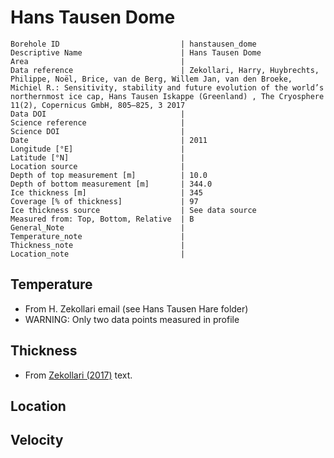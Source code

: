 * Hans Tausen Dome
:PROPERTIES:
:header-args:jupyter-python+: :session ds :kernel ds
:clearpage: t
:END:

#+NAME: ingest_meta
#+BEGIN_SRC bash :results verbatim :exports results
cat meta.bsv | sed 's/|/@| /' | column -s"@" -t
#+END_SRC

#+RESULTS: ingest_meta
#+begin_example
Borehole ID                           | hanstausen_dome
Descriptive Name                      | Hans Tausen Dome
Area                                  | 
Data reference                        | Zekollari, Harry, Huybrechts, Philippe, Noël, Brice, van de Berg, Willem Jan, van den Broeke, Michiel R.: Sensitivity, stability and future evolution of the world’s northernmost ice cap, Hans Tausen Iskappe (Greenland) , The Cryosphere 11(2), Copernicus GmbH, 805–825, 3 2017 
Data DOI                              | 
Science reference                     | 
Science DOI                           | 
Date                                  | 2011
Longitude [°E]                        | 
Latitude [°N]                         | 
Location source                       | 
Depth of top measurement [m]          | 10.0
Depth of bottom measurement [m]       | 344.0
Ice thickness [m]                     | 345
Coverage [% of thickness]             | 97
Ice thickness source                  | See data source
Measured from: Top, Bottom, Relative  | B
General_Note                          | 
Temperature_note                      | 
Thickness_note                        | 
Location_note                         | 
#+end_example

** Temperature

+ From H. Zekollari email (see Hans Tausen Hare folder)
+ WARNING: Only two data points measured in profile

** Thickness

+ From [[citet:zekollari_2017][Zekollari (2017)]] text.
 
** Location

** Velocity

** Data                                                 :noexport:

#+NAME: ingest_data
#+BEGIN_SRC bash :exports results
cat data.csv | sort -t, -n -k1
#+END_SRC

#+RESULTS: ingest_data
|   d |   t |
|  10 | -21 |
| 345 | -16 |


